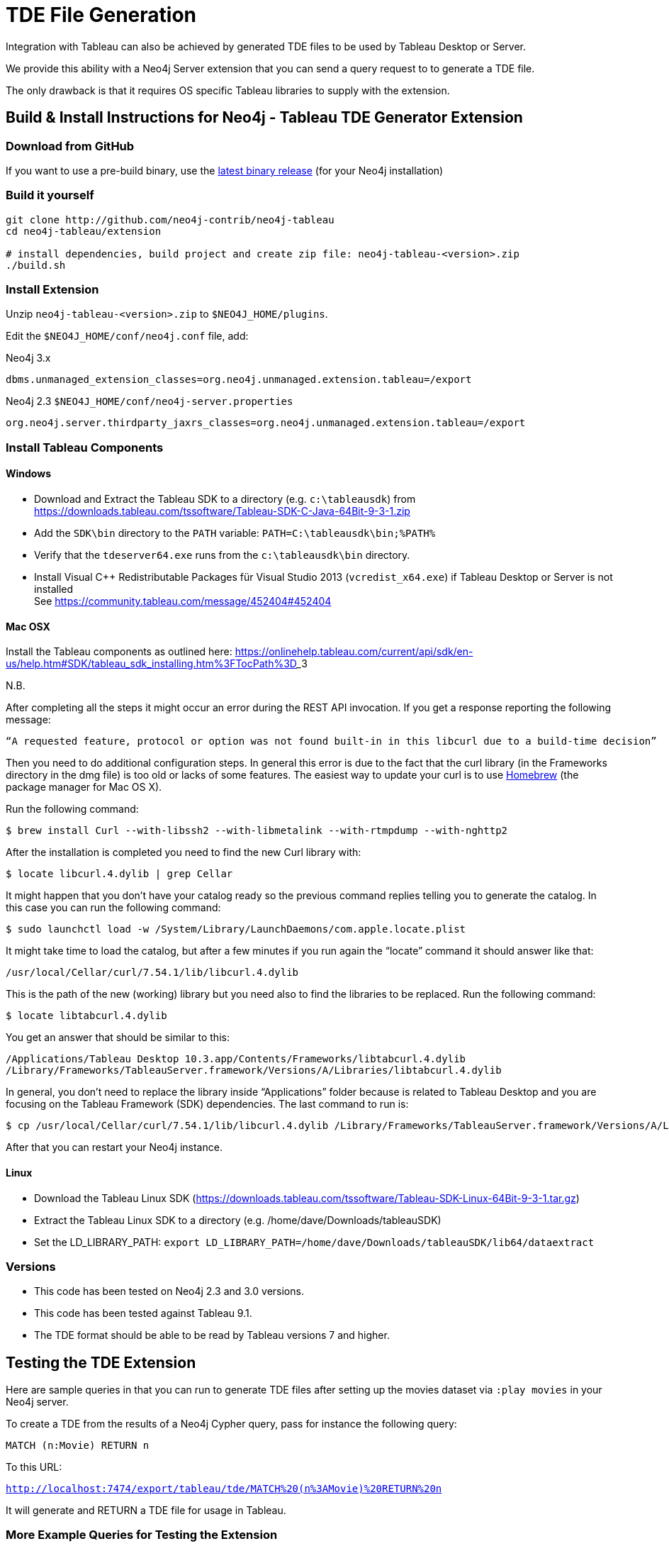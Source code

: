 = TDE File Generation

Integration with Tableau can also be achieved by generated TDE files to be used by Tableau Desktop or Server.

We provide this ability with a Neo4j Server extension that you can send a query request to to generate a TDE file.

The only drawback is that it requires OS specific Tableau libraries to supply with the extension.

== Build & Install Instructions for Neo4j - Tableau TDE Generator Extension

=== Download from GitHub

If you want to use a pre-build binary, use the http://github.com/neo4j-contrib/neo4j-tableau/releases[latest binary release] (for your Neo4j installation)

=== Build it yourself

----
git clone http://github.com/neo4j-contrib/neo4j-tableau
cd neo4j-tableau/extension

# install dependencies, build project and create zip file: neo4j-tableau-<version>.zip
./build.sh
----

=== Install Extension

Unzip `neo4j-tableau-<version>.zip` to `$NEO4J_HOME/plugins`.

Edit the `$NEO4J_HOME/conf/neo4j.conf` file, add:

.Neo4j 3.x
----
dbms.unmanaged_extension_classes=org.neo4j.unmanaged.extension.tableau=/export
----

.Neo4j 2.3 `$NEO4J_HOME/conf/neo4j-server.properties`
----
org.neo4j.server.thirdparty_jaxrs_classes=org.neo4j.unmanaged.extension.tableau=/export
----

// dbms.unmanaged_extension_classes=org.neo4j.unmanaged.extension.tableau=/export,org.neo4j.tableau.wdc=/tableau/wdc

=== Install Tableau Components

==== Windows

* Download and Extract the Tableau SDK to a directory (e.g. `c:\tableausdk`) from https://downloads.tableau.com/tssoftware/Tableau-SDK-C-Java-64Bit-9-3-1.zip
* Add the `SDK\bin` directory to the `PATH` variable: `PATH=C:\tableausdk\bin;%PATH%`
* Verify that the `tdeserver64.exe` runs from the `c:\tableausdk\bin` directory.
* Install Visual C++ Redistributable Packages für Visual Studio 2013 (`vcredist_x64.exe`) if Tableau Desktop or Server is not installed +
See https://community.tableau.com/message/452404#452404

==== Mac OSX

Install the Tableau components as outlined here:
https://onlinehelp.tableau.com/current/api/sdk/en-us/help.htm#SDK/tableau_sdk_installing.htm%3FTocPath%3D_____3

.N.B.

After completing all the steps it might occur an error during the REST API invocation. If you get a response reporting the following message:
----
“A requested feature, protocol or option was not found built-in in this libcurl due to a build-time decision”
----

Then you need to do additional configuration steps. In general this error is due to the fact that the curl library (in the Frameworks directory in the dmg file) is too old or lacks of some features.
The easiest way to update your curl is to use https://brew.sh/[Homebrew] (the package manager for Mac OS X).

Run the following command:
----
$ brew install Curl --with-libssh2 --with-libmetalink --with-rtmpdump --with-nghttp2
----
After the installation is completed you need to find the new Curl library with:
----
$ locate libcurl.4.dylib | grep Cellar
----
It might happen that you don’t have your catalog ready so the previous command replies telling you to generate the catalog. In this case you can run the following command:
----
$ sudo launchctl load -w /System/Library/LaunchDaemons/com.apple.locate.plist
----
It might take time to load the catalog, but after a few minutes if you run again the “locate” command it should answer like that:
----
/usr/local/Cellar/curl/7.54.1/lib/libcurl.4.dylib
----
This is the path of the new (working) library but you need also to find the libraries to be replaced.
Run the following command:
----
$ locate libtabcurl.4.dylib
----
You get an answer that should be similar to this:
----
/Applications/Tableau Desktop 10.3.app/Contents/Frameworks/libtabcurl.4.dylib
/Library/Frameworks/TableauServer.framework/Versions/A/Libraries/libtabcurl.4.dylib
----
In general, you don’t need to replace the library inside “Applications” folder because is related to Tableau Desktop and you are focusing on the Tableau Framework (SDK) dependencies.
The last command to run is:

----
$ cp /usr/local/Cellar/curl/7.54.1/lib/libcurl.4.dylib /Library/Frameworks/TableauServer.framework/Versions/A/Libraries/libtabcurl.4.dylib
----
After that you can restart your Neo4j instance.

==== Linux

* Download the Tableau Linux SDK (https://downloads.tableau.com/tssoftware/Tableau-SDK-Linux-64Bit-9-3-1.tar.gz)
* Extract the Tableau Linux SDK to a directory (e.g. /home/dave/Downloads/tableauSDK)
* Set the LD_LIBRARY_PATH: `export LD_LIBRARY_PATH=/home/dave/Downloads/tableauSDK/lib64/dataextract`

=== Versions

* This code has been tested on Neo4j 2.3 and 3.0 versions. 
* This code has been tested against Tableau 9.1.
* The TDE format should be able to be read by Tableau versions 7 and higher.

== Testing the TDE Extension


Here are sample queries in that you can run to generate TDE files after setting up the movies dataset via `:play movies` in your Neo4j server.

To create a TDE from the results of a Neo4j Cypher query, pass for instance the following query:

[source,cypher]
----
MATCH (n:Movie) RETURN n
----

To this URL:

`http://localhost:7474/export/tableau/tde/MATCH%20(n%3AMovie)%20RETURN%20n`

It will generate and RETURN a TDE file for usage in Tableau.

=== More Example Queries for Testing the Extension

----
Query: MATCH (p:Person)-[a:ACTED_IN]->(m:Movie) RETURN p,a,m
URL: http://localhost:7474/export/tableau/tde/MATCH%20%28p%3APerson%29-%5Ba%3AACTED_IN%5D-%3E%28m%3AMovie%29%20RETURN%20p%2Ca%2Cm
----

----
Query: MATCH (p)-[a]->(m:Movie) RETURN p,a,m
URL: http://localhost:7474/export/tableau/tde/MATCH%20(p)-%5Ba%5D-%3E(m%3AMovie)%20RETURN%20p%2Ca%2Cm
----

----
Query: MATCH (n:Movie) RETURN n
URL: http://localhost:7474/export/tableau/tde/MATCH%20(n%3AMovie)%20RETURN%20n
----

== Publishing to Tableau Server

For publishing the extract to Tableau Server use this URL (set project and datasource names w/o curly brackets):

API Path: http://localhost:7474/export/tableau/tdepublish/{project}/{datasource}/{cypher}

Replace `{project}` and `{datasource}´ with  your details.

----
http://localhost:7474/export/tableau/tdepublish/{project}/{datasource}/MATCH%20(n%3AMovie)%20RETURN%20n
----

For Example:

----
Query: MATCH (n:Movie) RETURN n
URL: http://localhost:7474/export/tableau/tdepublish/default/Neo4jCypher/MATCH%20(n%3AMovie)%20RETURN%20n
----

Edit `$NEO4J_HOME/plugins/tableau-server.properties` file when extracts should be published:

----
# Properties and defaults to publish TDE files to server
server.url=172.20.10.8
username=admin
password=mypass
# For content-url, specify the content URL (site ID) of the site to connect to. 
# To connect to the default site, pass an empty string for the content URL. 
site.id=
----
